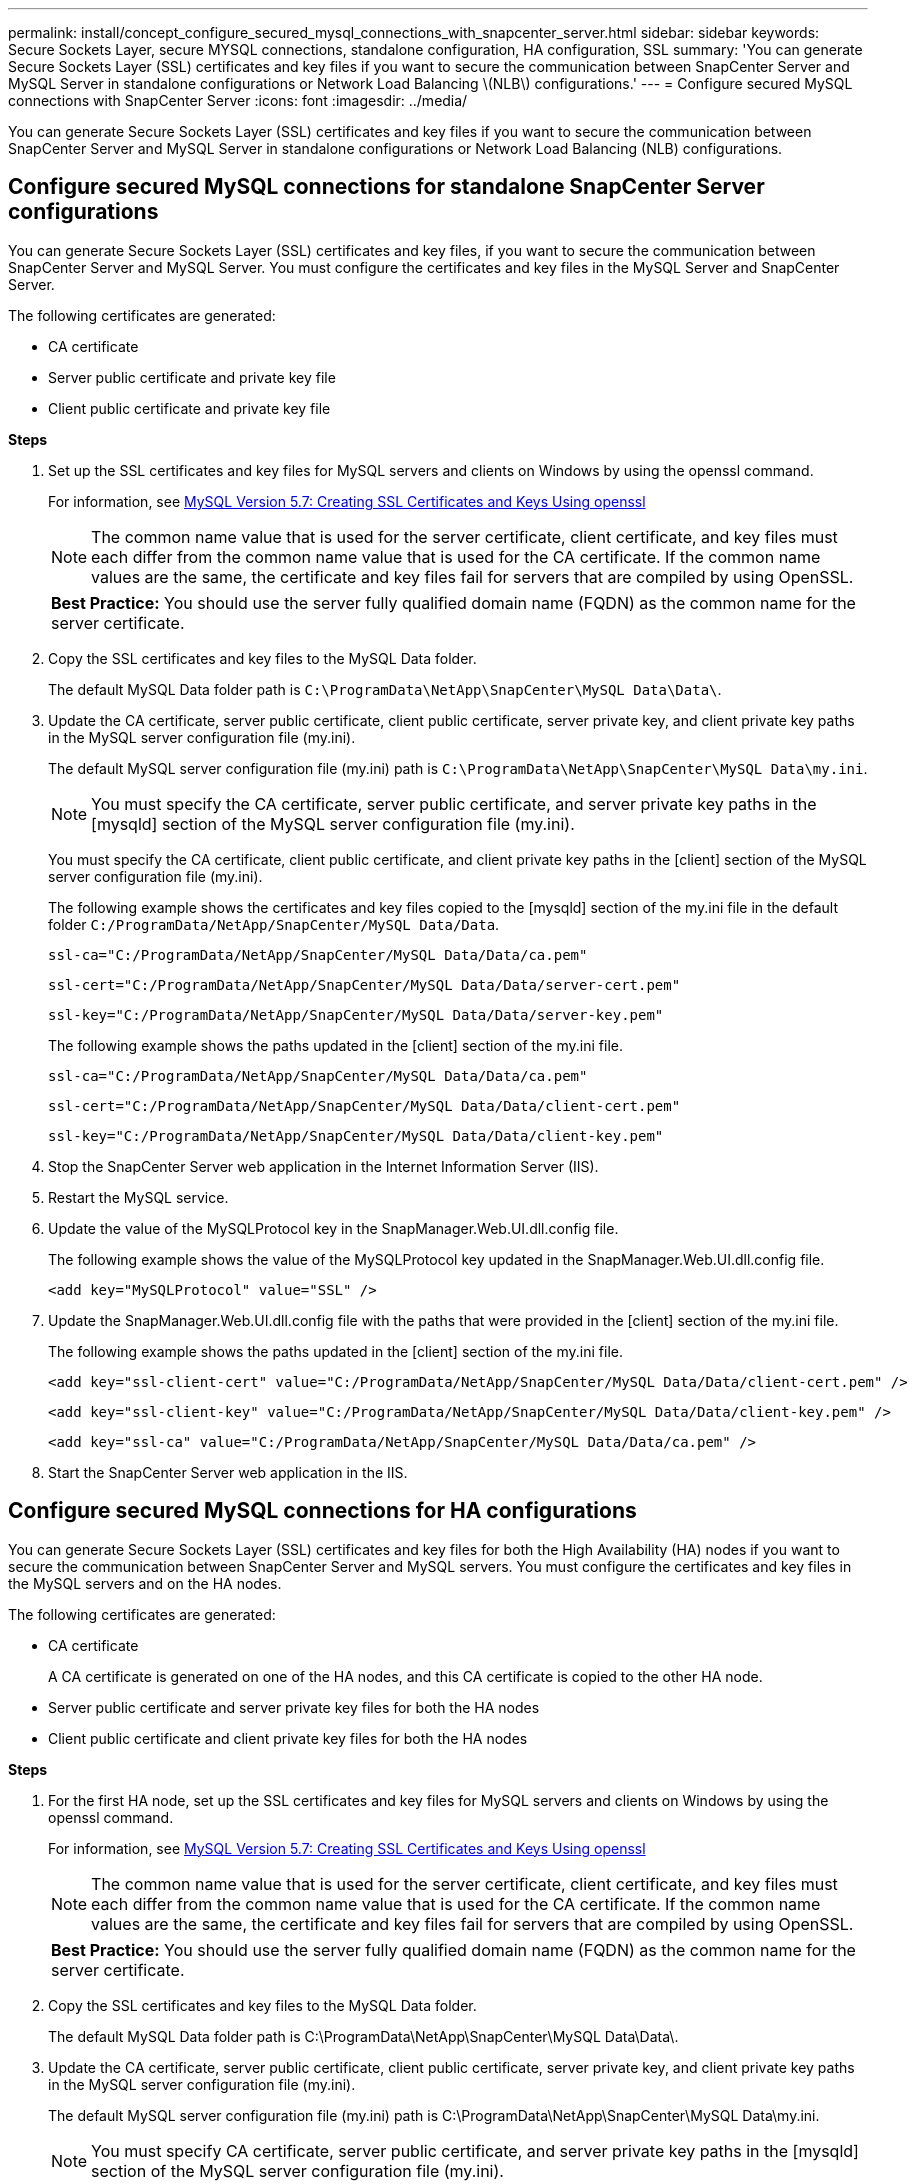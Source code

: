 ---
permalink: install/concept_configure_secured_mysql_connections_with_snapcenter_server.html
sidebar: sidebar
keywords: Secure Sockets Layer, secure MYSQL connections, standalone configuration, HA configuration, SSL
summary: 'You can generate Secure Sockets Layer (SSL) certificates and key files if you want to secure the communication between SnapCenter Server and MySQL Server in standalone configurations or Network Load Balancing \(NLB\) configurations.'
---
= Configure secured MySQL connections with SnapCenter Server
:icons: font
:imagesdir: ../media/

[.lead]
You can generate Secure Sockets Layer (SSL) certificates and key files if you want to secure the communication between SnapCenter Server and MySQL Server in standalone configurations or Network Load Balancing (NLB) configurations.

== Configure secured MySQL connections for standalone SnapCenter Server configurations

You can generate Secure Sockets Layer (SSL) certificates and key files, if you want to secure the communication between SnapCenter Server and MySQL Server. You must configure the certificates and key files in the MySQL Server and SnapCenter Server.

The following certificates are generated:

* CA certificate
* Server public certificate and private key file
* Client public certificate and private key file

*Steps*

. Set up the SSL certificates and key files for MySQL servers and clients on Windows by using the openssl command.
+
For information, see https://dev.mysql.com/doc/refman/5.7/en/creating-ssl-files-using-openssl.html[MySQL Version 5.7: Creating SSL Certificates and Keys Using openssl^]
+
NOTE: The common name value that is used for the server certificate, client certificate, and key files must each differ from the common name value that is used for the CA certificate. If the common name values are the same, the certificate and key files fail for servers that are compiled by using OpenSSL.
+

|===
*Best Practice:* You should use the server fully qualified domain name (FQDN) as the common name for the server certificate.
|===

. Copy the SSL certificates and key files to the MySQL Data folder.
+
The default MySQL Data folder path is `C:\ProgramData\NetApp\SnapCenter\MySQL Data\Data\`.

. Update the CA certificate, server public certificate, client public certificate, server private key, and client private key paths in the MySQL server configuration file (my.ini).
+
The default MySQL server configuration file (my.ini) path is `C:\ProgramData\NetApp\SnapCenter\MySQL Data\my.ini`.
+
NOTE: You must specify the CA certificate, server public certificate, and server private key paths in the [mysqld] section of the MySQL server configuration file (my.ini).
+
You must specify the CA certificate, client public certificate, and client private key paths in the [client] section of the MySQL server configuration file (my.ini).
+
The following example shows the certificates and key files copied to the [mysqld] section of the my.ini file in the default folder `C:/ProgramData/NetApp/SnapCenter/MySQL Data/Data`.
+
----
ssl-ca="C:/ProgramData/NetApp/SnapCenter/MySQL Data/Data/ca.pem"
----
+
----
ssl-cert="C:/ProgramData/NetApp/SnapCenter/MySQL Data/Data/server-cert.pem"
----
+
----
ssl-key="C:/ProgramData/NetApp/SnapCenter/MySQL Data/Data/server-key.pem"
----
+
The following example shows the paths updated in the [client] section of the my.ini file.
+
----
ssl-ca="C:/ProgramData/NetApp/SnapCenter/MySQL Data/Data/ca.pem"
----
+
----
ssl-cert="C:/ProgramData/NetApp/SnapCenter/MySQL Data/Data/client-cert.pem"
----
+
----
ssl-key="C:/ProgramData/NetApp/SnapCenter/MySQL Data/Data/client-key.pem"
----

. Stop the SnapCenter Server web application in the Internet Information Server (IIS).
. Restart the MySQL service.
. Update the value of the MySQLProtocol key in the SnapManager.Web.UI.dll.config file.
+
The following example shows the value of the MySQLProtocol key updated in the SnapManager.Web.UI.dll.config file.
+
----
<add key="MySQLProtocol" value="SSL" />
----

. Update the SnapManager.Web.UI.dll.config file with the paths that were provided in the [client] section of the my.ini file.
+
The following example shows the paths updated in the [client] section of the my.ini file.
+
----
<add key="ssl-client-cert" value="C:/ProgramData/NetApp/SnapCenter/MySQL Data/Data/client-cert.pem" />
----
+
----
<add key="ssl-client-key" value="C:/ProgramData/NetApp/SnapCenter/MySQL Data/Data/client-key.pem" />
----
+
----
<add key="ssl-ca" value="C:/ProgramData/NetApp/SnapCenter/MySQL Data/Data/ca.pem" />
----

. Start the SnapCenter Server web application in the IIS.

== Configure secured MySQL connections for HA configurations

You can generate Secure Sockets Layer (SSL) certificates and key files for both the High Availability (HA) nodes if you want to secure the communication between SnapCenter Server and MySQL servers. You must configure the certificates and key files in the MySQL servers and on the HA nodes.

The following certificates are generated:

* CA certificate
+
A CA certificate is generated on one of the HA nodes, and this CA certificate is copied to the other HA node.

* Server public certificate and server private key files for both the HA nodes
* Client public certificate and client private key files for both the HA nodes

*Steps*

. For the first HA node, set up the SSL certificates and key files for MySQL servers and clients on Windows by using the openssl command.
+
For information, see https://dev.mysql.com/doc/refman/5.7/en/creating-ssl-files-using-openssl.html[MySQL Version 5.7: Creating SSL Certificates and Keys Using openssl^]
+
NOTE: The common name value that is used for the server certificate, client certificate, and key files must each differ from the common name value that is used for the CA certificate. If the common name values are the same, the certificate and key files fail for servers that are compiled by using OpenSSL.
+

|===
*Best Practice:* You should use the server fully qualified domain name (FQDN) as the common name for the server certificate.
|===

. Copy the SSL certificates and key files to the MySQL Data folder.
+
The default MySQL Data folder path is C:\ProgramData\NetApp\SnapCenter\MySQL Data\Data\.

. Update the CA certificate, server public certificate, client public certificate, server private key, and client private key paths in the MySQL server configuration file (my.ini).
+
The default MySQL server configuration file (my.ini) path is C:\ProgramData\NetApp\SnapCenter\MySQL Data\my.ini.
+
NOTE: You must specify CA certificate, server public certificate, and server private key paths in the [mysqld] section of the MySQL server configuration file (my.ini).

+
You must specify CA certificate, client public certificate, and client private key paths in the [client] section of the MySQL server configuration file (my.ini).
+
The following example shows the certificates and key files copied to the [mysqld] section of the my.ini file in the default folder C:/ProgramData/NetApp/SnapCenter/MySQL Data/Data.
+
----
ssl-ca="C:/ProgramData/NetApp/SnapCenter/MySQL Data/Data/ca.pem"
----
+
----
ssl-cert="C:/ProgramData/NetApp/SnapCenter/MySQL Data/Data/server-cert.pem"
----
+
----
ssl-key="C:/ProgramData/NetApp/SnapCenter/MySQL Data/Data/server-key.pem"
----
+
The following example shows the paths updated in the [client] section of the my.ini file.
+
----
ssl-ca="C:/ProgramData/NetApp/SnapCenter/MySQL Data/Data/ca.pem"
----
+
----
ssl-cert="C:/ProgramData/NetApp/SnapCenter/MySQL Data/Data/client-cert.pem"
----
+
----
ssl-key="C:/ProgramData/NetApp/SnapCenter/MySQL Data/Data/client-key.pem"
----

. For the second HA node, copy the CA certificate and generate server public certificate, server private key files, client public certificate, and client private key files. perform the following steps:
 .. Copy the CA certificate generated on the first HA node to the MySQL Data folder of the second NLB node.
+
The default MySQL Data folder path is C:\ProgramData\NetApp\SnapCenter\MySQL Data\Data\.
+
NOTE: You must not create a CA certificate again. You should create only the server public certificate, client public certificate, server private key file, and client private key file.

 .. For the first HA node, set up the SSL certificates and key files for MySQL servers and clients on Windows by using the openssl command.
+
https://dev.mysql.com/doc/refman/5.7/en/creating-ssl-files-using-openssl.html[MySQL Version 5.7: Creating SSL Certificates and Keys Using openssl]
+
NOTE: The common name value that is used for the server certificate, client certificate, and key files must each differ from the common name value that is used for the CA certificate. If the common name values are the same, the certificate and key files fail for servers that are compiled by using OpenSSL.
+
It is recommended to use the server FQDN as the common name for the server certificate.

 .. Copy the SSL certificates and key files to the MySQL Data folder.
 .. Update the CA certificate, server public certificate, client public certificate, server private key, and client private key paths in the MySQL server configuration file (my.ini).
+
NOTE: You must specify the CA certificate, server public certificate, and server private key paths in the [mysqld] section of the MySQL server configuration file (my.ini).
+
You must specify the CA certificate, client public certificate, and client private key paths in the [client] section of the MySQL server configuration file (my.ini).
+
The following example shows the certificates and key files copied to the [mysqld] section of the my.ini file in the default folder C:/ProgramData/NetApp/SnapCenter/MySQL Data/Data.
+
----
ssl-ca="C:/ProgramData/NetApp/SnapCenter/MySQL Data/Data/ca.pem"
----
+
----
ssl-cert="C:/ProgramData/NetApp/SnapCenter/MySQL Data/Data/server-cert.pem"
----
+
----
ssl-key="C:/ProgramData/NetApp/SnapCenter/MySQL Data/Data/server-key.pem"
----
+
The following example shows the paths updated in the [client] section of the my.ini file.
+
----
ssl-ca="C:/ProgramData/NetApp/SnapCenter/MySQL Data/Data/ca.pem"
----
+
----
ssl-cert="C:/ProgramData/NetApp/SnapCenter/MySQL Data/Data/server-cert.pem"
----
+
----
ssl-key="C:/ProgramData/NetApp/SnapCenter/MySQL Data/Data/server-key.pem"
----
. Stop the SnapCenter Server web application in the Internet Information Server (IIS) on both the HA nodes.
. Restart the MySQL service on both the HA nodes.
. Update the value of the MySQLProtocol key in the SnapManager.Web.UI.dll.config file for both the HA nodes.
+
The following example shows the value of MySQLProtocol key updated in the SnapManager.Web.UI.dll.config file.
+
----
<add key="MySQLProtocol" value="SSL" />
----

. Update the SnapManager.Web.UI.dll.config file with the paths that you specified in the [client] section of the my.ini file for both the HA nodes.
+
The following example shows the paths updated in the [client] section of the my.ini files.
+
----
<add key="ssl-client-cert" value="C:/ProgramData/NetApp/SnapCenter/MySQL Data/Data/client-cert.pem" />
----
+
----
<add key="ssl-client-key" value="C:/ProgramData/NetApp/SnapCenter/MySQL Data/Data/client-key.pem" />
----
+
----
<add key="ssl-ca" value="C:/ProgramData/NetApp/SnapCenter/MySQL Data/Data/ca.pem" />
----

. Start the SnapCenter Server web application in the IIS on both the HA nodes.
. Use the Set-SmRepositoryConfig -RebuildSlave -Force PowerShell cmdlet with the -Force option on one of the HA nodes to establish secured MySQL replication on both the HA nodes.
+
Even if the replication status is healthy, the -Force option allows you to rebuild the slave repository.
